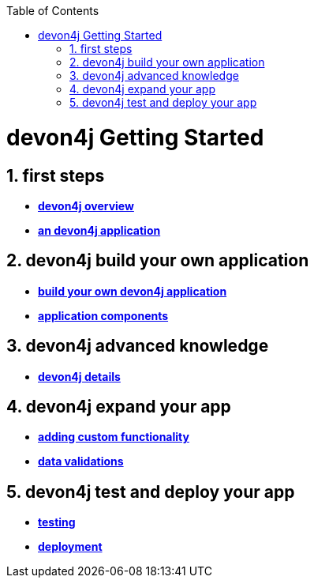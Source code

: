 :toc: macro
toc::[]

= devon4j Getting Started

== 1. first steps
- link:devon4j-overview[**devon4j overview**]
- link:an-devon4j-application[**an devon4j application**]

== 2. devon4j build your own application
- link:build-devon4j-application[**build your own devon4j application**]
- link:devon4j-components[**application components**]

== 3. devon4j advanced knowledge
- link:devon4j-layers[**devon4j details**]

== 4. devon4j expand your app
- link:devon4j-adding-custom-functionality[**adding custom functionality**]
- link:devon4j-validations[**data validations**]

== 5. devon4j test and deploy your app
- link:devon4j-testing[**testing**]
- link:devon4j-deployment[**deployment**]




